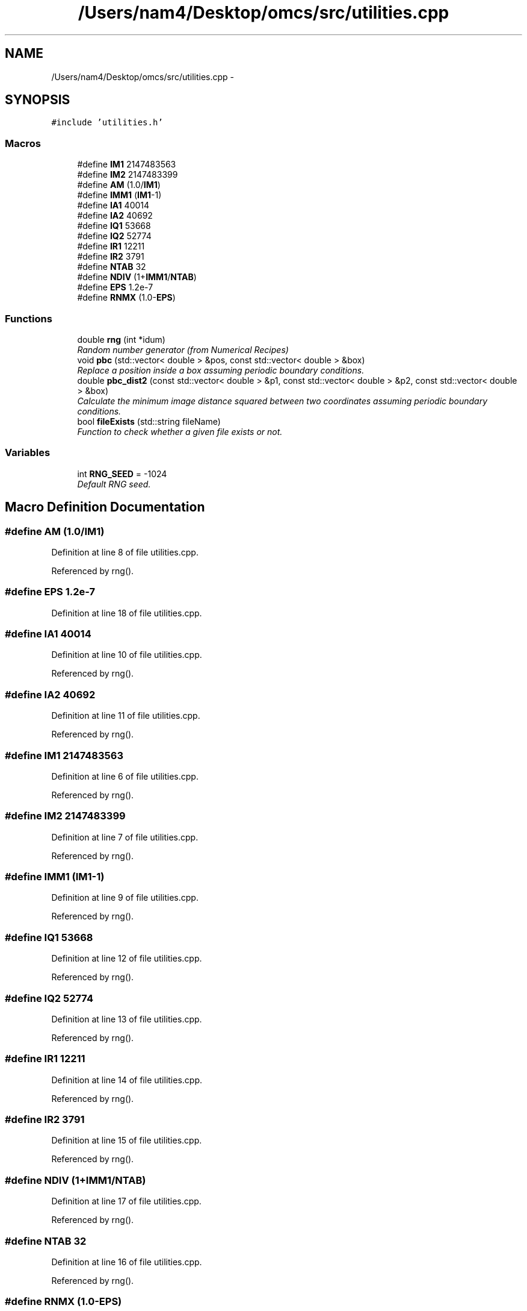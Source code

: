 .TH "/Users/nam4/Desktop/omcs/src/utilities.cpp" 3 "Mon Aug 10 2015" "Version v0.0.1" "Multicomponent  Monte Carlo Simulation" \" -*- nroff -*-
.ad l
.nh
.SH NAME
/Users/nam4/Desktop/omcs/src/utilities.cpp \- 
.SH SYNOPSIS
.br
.PP
\fC#include 'utilities\&.h'\fP
.br

.SS "Macros"

.in +1c
.ti -1c
.RI "#define \fBIM1\fP   2147483563"
.br
.ti -1c
.RI "#define \fBIM2\fP   2147483399"
.br
.ti -1c
.RI "#define \fBAM\fP   (1\&.0/\fBIM1\fP)"
.br
.ti -1c
.RI "#define \fBIMM1\fP   (\fBIM1\fP\-1)"
.br
.ti -1c
.RI "#define \fBIA1\fP   40014"
.br
.ti -1c
.RI "#define \fBIA2\fP   40692"
.br
.ti -1c
.RI "#define \fBIQ1\fP   53668"
.br
.ti -1c
.RI "#define \fBIQ2\fP   52774"
.br
.ti -1c
.RI "#define \fBIR1\fP   12211"
.br
.ti -1c
.RI "#define \fBIR2\fP   3791"
.br
.ti -1c
.RI "#define \fBNTAB\fP   32"
.br
.ti -1c
.RI "#define \fBNDIV\fP   (1+\fBIMM1\fP/\fBNTAB\fP)"
.br
.ti -1c
.RI "#define \fBEPS\fP   1\&.2e\-7"
.br
.ti -1c
.RI "#define \fBRNMX\fP   (1\&.0\-\fBEPS\fP)"
.br
.in -1c
.SS "Functions"

.in +1c
.ti -1c
.RI "double \fBrng\fP (int *idum)"
.br
.RI "\fIRandom number generator (from Numerical Recipes) \fP"
.ti -1c
.RI "void \fBpbc\fP (std::vector< double > &pos, const std::vector< double > &box)"
.br
.RI "\fIReplace a position inside a box assuming periodic boundary conditions\&. \fP"
.ti -1c
.RI "double \fBpbc_dist2\fP (const std::vector< double > &p1, const std::vector< double > &p2, const std::vector< double > &box)"
.br
.RI "\fICalculate the minimum image distance squared between two coordinates assuming periodic boundary conditions\&. \fP"
.ti -1c
.RI "bool \fBfileExists\fP (std::string fileName)"
.br
.RI "\fIFunction to check whether a given file exists or not\&. \fP"
.in -1c
.SS "Variables"

.in +1c
.ti -1c
.RI "int \fBRNG_SEED\fP = \-1024"
.br
.RI "\fIDefault RNG seed\&. \fP"
.in -1c
.SH "Macro Definition Documentation"
.PP 
.SS "#define AM   (1\&.0/\fBIM1\fP)"

.PP
Definition at line 8 of file utilities\&.cpp\&.
.PP
Referenced by rng()\&.
.SS "#define EPS   1\&.2e\-7"

.PP
Definition at line 18 of file utilities\&.cpp\&.
.SS "#define IA1   40014"

.PP
Definition at line 10 of file utilities\&.cpp\&.
.PP
Referenced by rng()\&.
.SS "#define IA2   40692"

.PP
Definition at line 11 of file utilities\&.cpp\&.
.PP
Referenced by rng()\&.
.SS "#define IM1   2147483563"

.PP
Definition at line 6 of file utilities\&.cpp\&.
.PP
Referenced by rng()\&.
.SS "#define IM2   2147483399"

.PP
Definition at line 7 of file utilities\&.cpp\&.
.PP
Referenced by rng()\&.
.SS "#define IMM1   (\fBIM1\fP\-1)"

.PP
Definition at line 9 of file utilities\&.cpp\&.
.PP
Referenced by rng()\&.
.SS "#define IQ1   53668"

.PP
Definition at line 12 of file utilities\&.cpp\&.
.PP
Referenced by rng()\&.
.SS "#define IQ2   52774"

.PP
Definition at line 13 of file utilities\&.cpp\&.
.PP
Referenced by rng()\&.
.SS "#define IR1   12211"

.PP
Definition at line 14 of file utilities\&.cpp\&.
.PP
Referenced by rng()\&.
.SS "#define IR2   3791"

.PP
Definition at line 15 of file utilities\&.cpp\&.
.PP
Referenced by rng()\&.
.SS "#define NDIV   (1+\fBIMM1\fP/\fBNTAB\fP)"

.PP
Definition at line 17 of file utilities\&.cpp\&.
.PP
Referenced by rng()\&.
.SS "#define NTAB   32"

.PP
Definition at line 16 of file utilities\&.cpp\&.
.PP
Referenced by rng()\&.
.SS "#define RNMX   (1\&.0\-\fBEPS\fP)"

.PP
Definition at line 19 of file utilities\&.cpp\&.
.PP
Referenced by rng()\&.
.SH "Function Documentation"
.PP 
.SS "bool fileExists (std::string fileName)"

.PP
Function to check whether a given file exists or not\&. 
.PP
\fBParameters:\fP
.RS 4
\fIfileName\fP Name of file to check
.RE
.PP
\fBReturns:\fP
.RS 4
If file exists 
.RE
.PP

.PP
Definition at line 111 of file utilities\&.cpp\&.
.PP
Referenced by tabulated::loadPotential()\&.
.PP
.nf
112 {
113                 struct stat stFileInfo;
114                 
115                 if (stat(fileName\&.c_str(),&stFileInfo) == 0)
116                                 return true;
117                 else 
118                                 return false;
119 }
.fi
.SS "void pbc (std::vector< double > & pos, const std::vector< double > & box)"

.PP
Replace a position inside a box assuming periodic boundary conditions\&. 
.PP
\fBParameters:\fP
.RS 4
\fIpos\fP Position to be placed in box 
.br
\fIbox\fP Box dimensions 
.RE
.PP

.PP
Definition at line 67 of file utilities\&.cpp\&.
.PP
.nf
67                                                                       {
68                 // generally while loops are faster than round statements
69                 for (unsigned int i = 0; i < pos\&.size(); ++i) {
70                                 while (pos[i] < 0\&.0) {
71                                                 pos[i] += box[i];
72                                 }
73                                 while (pos[i] >= box[i]) {
74                                                 pos[i] -= box[i];
75                                 }
76                 }
77 }
.fi
.SS "double pbc_dist2 (const std::vector< double > & p1, const std::vector< double > & p2, const std::vector< double > & box)"

.PP
Calculate the minimum image distance squared between two coordinates assuming periodic boundary conditions\&. Coordinates do not have to be in the box to begin with\&.
.PP
\fBParameters:\fP
.RS 4
\fI\fP .RE
.PP

.PP
Definition at line 88 of file utilities\&.cpp\&.
.PP
Referenced by pairPotential::energy()\&.
.PP
.nf
88                                                                                                                    {
89     double d2 = 0\&.0;
90     for (unsigned int i = 0; i < p2\&.size(); ++i) {
91                 double dr = p2[i] - p1[i];
92                                 while (dr < -box[i]/2\&.0) {
93                                                 dr += box[i];
94                                 }
95                                 while (dr > box[i]/2\&.0) {
96                                                 dr -= box[i];
97                                 }
98                                 d2 += dr*dr;
99                 }
100     
101     return d2;
102 }
.fi
.SS "double rng (int * idum)"

.PP
Random number generator (from Numerical Recipes) 
.PP
\fBParameters:\fP
.RS 4
\fIidum\fP seed
.RE
.PP
\fBReturns:\fP
.RS 4
temp Pseudo-random number between [0, 1) 
.RE
.PP

.PP
Definition at line 28 of file utilities\&.cpp\&.
.PP
References AM, IA1, IA2, IM1, IM2, IMM1, IQ1, IQ2, IR1, IR2, NDIV, NTAB, and RNMX\&.
.PP
Referenced by deleteParticle::make(), translateParticle::make(), swapParticles::make(), insertParticle::make(), and moves::makeMove()\&.
.PP
.nf
28                        {
29                 int j;
30                 long k;
31                 static long idum2=123456789;
32                 static long iy=0;
33                 static long iv[NTAB];
34                 double temp;
35 
36                 if (*idum <= 0) {
37                                 if (-(*idum) < 1) *idum=1;
38                                 else *idum = -(*idum);
39                                 idum2=(*idum);
40                                 for (j=NTAB+7;j>=0;j--) {
41                                                 k=(*idum)/IQ1;
42                                                 *idum=IA1*(*idum-k*IQ1)-k*IR1;
43                                                 if (*idum < 0) *idum += IM1;
44                                                 if (j < NTAB) iv[j] = *idum;
45                                 } iy=iv[0];
46                 }
47                 k=(*idum)/IQ1;
48                 *idum=IA1*(*idum-k*IQ1)-k*IR1;
49                 if (*idum < 0) *idum += IM1;
50                 k=idum2/IQ2;
51                 idum2=IA2*(idum2-k*IQ2)-k*IR2;
52                 if (idum2 < 0) idum2 += IM2;
53                 j=iy/NDIV;
54                 iy=iv[j]-idum2;
55                 iv[j] = *idum;
56                 if (iy < 1) iy += IMM1;
57                 if ((temp=AM*iy) > RNMX) return RNMX;
58                 else return temp;
59 }
.fi
.SH "Variable Documentation"
.PP 
.SS "int RNG_SEED = \-1024"

.PP
Default RNG seed\&. 
.PP
Definition at line 3 of file utilities\&.cpp\&.
.PP
Referenced by main(), translateParticle::make(), swapParticles::make(), insertParticle::make(), deleteParticle::make(), and moves::makeMove()\&.
.SH "Author"
.PP 
Generated automatically by Doxygen for Multicomponent Monte Carlo Simulation from the source code\&.
